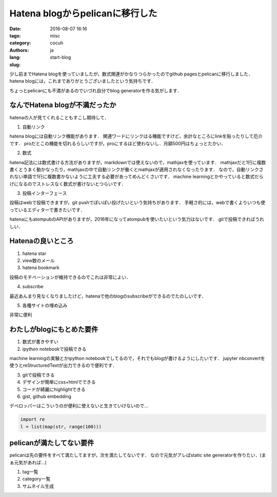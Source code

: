 Hatena blogからpelicanに移行した
=================================

:date: 2016-08-07 16:16
:tags: 
:category: misc
:authors: cocuh
:lang: ja
:slug: start-blog

..
    :summary: Short version for index and feeds
    :modified: 2016-08-07 16:16
    :slug: my-super-post

少し前までHatena blogを使っていましたが，数式関連がかなりつらかったのでgithub pagesとpelicanに移行しました．
hatena blogには，これまでありがとうございましたという気持ちです．

ちょっとpelicanにも不満があるのでいづれ自分でblog generatorを作る気がします．

.. PELICAN_END_SUMMARY


なんでHatena blogが不満だったか
--------------------------------
hatenaの人が見てくれることもすこし期待して．

1. 自動リンク

hatena blogには自動リンク機能があります．
関連ワードにリンクはる機能ですけど，余計なところにlinkを貼ったりして厄介です．
proだとこの機能を切れるらしいですが，proにするほど使わないし．月額500円はちょっとたかい．


2. 数式

hatena記法には数式書ける方法がありますが，markdownでは使えないので，mathjaxを使っています．
mathjaxだと1行に複数書くとうまく動かなったり，mathjaxの中で自動リンクが働くとmathjaxが適用されなくなったります．
なので，自動リンクされない単語で1行に複数書かないように工夫する必要があってめんどくさいです．
machine learningとかやっていると数式だらけになるのでストレスなく数式が書けないとつらいです．


3. 投稿インターフェース

投稿はwebで投稿できますが，git pushでぽいぽい投げたいという気持ちがあります．
手軽さ的には，webで書くよりいつも使っているエディターで書きたいです．

hatenaにもatompubのAPIがありますが，2016年になってatompubを使いたいという気力はないです．
gitで投稿できればうれしい．


Hatenaの良いところ
-------------------

1. hatena star
2. view数のメール
3. hatena bookmark

投稿のモチベーションが維持できるのでこれは非常によい．

4. subscribe

最近あんまり見なくなりましたけど，hatenaで他のblogのsubscribeができるのでたのしいです．


5. 各種サイトの埋め込み

非常に便利



わたしがblogにもとめた要件
--------------------------

1. 数式が書きやすい
2. ipython notebookで投稿できる

machine learningの実験とかipython notebookでしてるので，それでもblogが書けるようにしたいです．
jupyter nbconvertを使うとreStructuredTextが出力できるので便利です．

3. gitで投稿できる
4. デザインが簡単にcss+htmlでできる
5. コードが綺麗にhighlightできる
6. gist, github embedding

デベロッパーはこういうのが便利に使えないと生きていけないので…

.. code-block:: python

    import re
    l = list(map(str, range(100)))


pelicanが満たしてない要件
-------------------------
pelicanは先の要件をすべて満たしてますが，次を満たしてないです．
なので元気がアレばstatic site generatorを作りたい．(まぁ元気があれば…)

1. tag一覧
2. category一覧
3. サムネイル生成


..
    .. math::
        x^2

..
    inline :math:`x^2`
